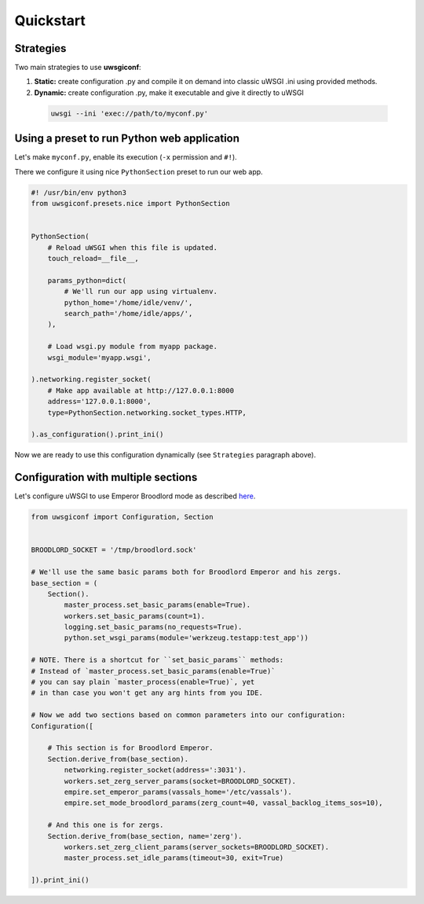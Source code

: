 Quickstart
==========

Strategies
----------

Two main strategies to use **uwsgiconf**:

1. **Static:** create configuration .py and compile it on demand into classic uWSGI .ini using provided methods.
2. **Dynamic:** create configuration .py, make it executable and give it directly to uWSGI

  .. code-block:: bash

    uwsgi --ini 'exec://path/to/myconf.py'


Using a preset to run Python web application
--------------------------------------------

Let's make ``myconf.py``, enable its execution (``-x`` permission and ``#!``).

There we configure it using nice ``PythonSection`` preset to run our web app.

.. code-block:: python

    #! /usr/bin/env python3
    from uwsgiconf.presets.nice import PythonSection


    PythonSection(
        # Reload uWSGI when this file is updated.
        touch_reload=__file__,

        params_python=dict(
            # We'll run our app using virtualenv.
            python_home='/home/idle/venv/',
            search_path='/home/idle/apps/',
        ),

        # Load wsgi.py module from myapp package.
        wsgi_module='myapp.wsgi',

    ).networking.register_socket(
        # Make app available at http://127.0.0.1:8000
        address='127.0.0.1:8000',
        type=PythonSection.networking.socket_types.HTTP,

    ).as_configuration().print_ini()

Now we are ready to use this configuration dynamically (see ``Strategies`` paragraph above).


Configuration with multiple sections
------------------------------------

Let's configure uWSGI to use Emperor Broodlord mode as described here_.

.. _here: http://uwsgi-docs.readthedocs.io/en/latest/Broodlord.html#a-simple-example


.. code-block:: python

    from uwsgiconf import Configuration, Section


    BROODLORD_SOCKET = '/tmp/broodlord.sock'

    # We'll use the same basic params both for Broodlord Emperor and his zergs.
    base_section = (
        Section().
            master_process.set_basic_params(enable=True).
            workers.set_basic_params(count=1).
            logging.set_basic_params(no_requests=True).
            python.set_wsgi_params(module='werkzeug.testapp:test_app'))
            
    # NOTE. There is a shortcut for ``set_basic_params`` methods:
    # Instead of `master_process.set_basic_params(enable=True)`
    # you can say plain `master_process(enable=True)`, yet
    # in than case you won't get any arg hints from you IDE.

    # Now we add two sections based on common parameters into our configuration:
    Configuration([

        # This section is for Broodlord Emperor.
        Section.derive_from(base_section).
            networking.register_socket(address=':3031').
            workers.set_zerg_server_params(socket=BROODLORD_SOCKET).
            empire.set_emperor_params(vassals_home='/etc/vassals').
            empire.set_mode_broodlord_params(zerg_count=40, vassal_backlog_items_sos=10),

        # And this one is for zergs.
        Section.derive_from(base_section, name='zerg').
            workers.set_zerg_client_params(server_sockets=BROODLORD_SOCKET).
            master_process.set_idle_params(timeout=30, exit=True)

    ]).print_ini()
